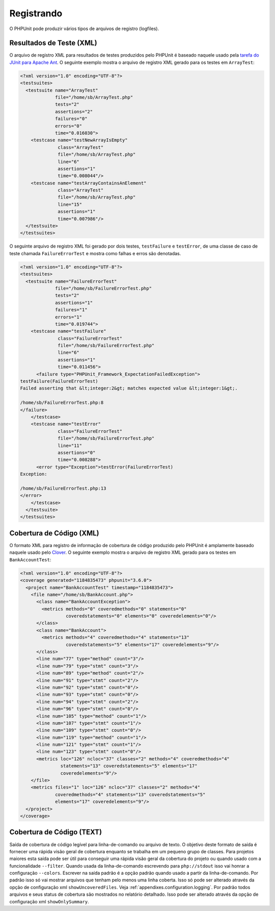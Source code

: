 

.. _logging:

===========
Registrando
===========

O PHPUnit pode produzir vários tipos de arquivos de registro (logfiles).

.. _logging.xml:

Resultados de Teste (XML)
#########################

O arquivo de registro XML para resultados de testes produzidos pelo PHPUnit é baseado naquele
usado pela `tarefa do
JUnit para Apache Ant <http://ant.apache.org/manual/Tasks/junit.html>`_. O seguinte exemplo mostra o arquivo de
registro XML gerado para os testes em ``ArrayTest``:

.. code-block:: bash

    <?xml version="1.0" encoding="UTF-8"?>
    <testsuites>
      <testsuite name="ArrayTest"
                 file="/home/sb/ArrayTest.php"
                 tests="2"
                 assertions="2"
                 failures="0"
                 errors="0"
                 time="0.016030">
        <testcase name="testNewArrayIsEmpty"
                  class="ArrayTest"
                  file="/home/sb/ArrayTest.php"
                  line="6"
                  assertions="1"
                  time="0.008044"/>
        <testcase name="testArrayContainsAnElement"
                  class="ArrayTest"
                  file="/home/sb/ArrayTest.php"
                  line="15"
                  assertions="1"
                  time="0.007986"/>
      </testsuite>
    </testsuites>

O seguinte arquivo de registro XML foi gerado por dois testes,
``testFailure`` e ``testError``,
de uma classe de caso de teste chamada ``FailureErrorTest`` e
mostra como falhas e erros são denotadas.

.. code-block:: bash

    <?xml version="1.0" encoding="UTF-8"?>
    <testsuites>
      <testsuite name="FailureErrorTest"
                 file="/home/sb/FailureErrorTest.php"
                 tests="2"
                 assertions="1"
                 failures="1"
                 errors="1"
                 time="0.019744">
        <testcase name="testFailure"
                  class="FailureErrorTest"
                  file="/home/sb/FailureErrorTest.php"
                  line="6"
                  assertions="1"
                  time="0.011456">
          <failure type="PHPUnit_Framework_ExpectationFailedException">
    testFailure(FailureErrorTest)
    Failed asserting that &lt;integer:2&gt; matches expected value &lt;integer:1&gt;.

    /home/sb/FailureErrorTest.php:8
    </failure>
        </testcase>
        <testcase name="testError"
                  class="FailureErrorTest"
                  file="/home/sb/FailureErrorTest.php"
                  line="11"
                  assertions="0"
                  time="0.008288">
          <error type="Exception">testError(FailureErrorTest)
    Exception:

    /home/sb/FailureErrorTest.php:13
    </error>
        </testcase>
      </testsuite>
    </testsuites>

.. _logging.codecoverage.xml:

Cobertura de Código (XML)
#########################

O formato XML para registro de informação de cobertura de código produzido pelo PHPUnit
é amplamente baseado naquele usado pelo `Clover <http://www.atlassian.com/software/clover/>`_. O seguinte exemplo mostra o arquivo de registro
XML gerado para os testes em ``BankAccountTest``:

.. code-block:: bash

    <?xml version="1.0" encoding="UTF-8"?>
    <coverage generated="1184835473" phpunit="3.6.0">
      <project name="BankAccountTest" timestamp="1184835473">
        <file name="/home/sb/BankAccount.php">
          <class name="BankAccountException">
            <metrics methods="0" coveredmethods="0" statements="0"
                     coveredstatements="0" elements="0" coveredelements="0"/>
          </class>
          <class name="BankAccount">
            <metrics methods="4" coveredmethods="4" statements="13"
                     coveredstatements="5" elements="17" coveredelements="9"/>
          </class>
          <line num="77" type="method" count="3"/>
          <line num="79" type="stmt" count="3"/>
          <line num="89" type="method" count="2"/>
          <line num="91" type="stmt" count="2"/>
          <line num="92" type="stmt" count="0"/>
          <line num="93" type="stmt" count="0"/>
          <line num="94" type="stmt" count="2"/>
          <line num="96" type="stmt" count="0"/>
          <line num="105" type="method" count="1"/>
          <line num="107" type="stmt" count="1"/>
          <line num="109" type="stmt" count="0"/>
          <line num="119" type="method" count="1"/>
          <line num="121" type="stmt" count="1"/>
          <line num="123" type="stmt" count="0"/>
          <metrics loc="126" ncloc="37" classes="2" methods="4" coveredmethods="4"
                   statements="13" coveredstatements="5" elements="17"
                   coveredelements="9"/>
        </file>
        <metrics files="1" loc="126" ncloc="37" classes="2" methods="4"
                 coveredmethods="4" statements="13" coveredstatements="5"
                 elements="17" coveredelements="9"/>
      </project>
    </coverage>

.. _logging.codecoverage.text:

Cobertura de Código (TEXT)
##########################

Saída de cobertura de código legível para linha-de-comando ou arquivo de texto.
O objetivo deste formato de saída é fornecer uma rápida visão geral de cobertura
enquanto se trabalha em um pequeno grupo de classes. Para projetos maiores esta saída
pode ser útil para conseguir uma rápida visão geral da cobertura do projeto ou quando usado com
a funcionalidade ``--filter``.
Quando usada da linha-de-comando escrevendo para ``php://stdout``
isso vai honrar a configuração ``--colors``.
Escrever na saída padrão é a opção padrão quando usado a partir da linha-de-comando.
Por padrão isso só vai mostrar arquivos que tenham pelo menos uma linha coberta.
Isso só pode ser alterado através da opção de configuração
xml ``showUncoveredFiles``. Veja :ref:`appendixes.configuration.logging`.
Por padrão todos arquivos e seus status de cobertura são mostrados no relatório detalhado.
Isso pode ser alterado através da opção de configuração
xml ``showOnlySummary``.


